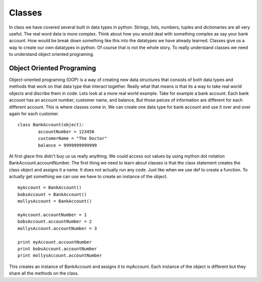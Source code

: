 Classes
=======

In class we have covered several built in data types in python. Strings, lists, numbers, tuples and dictionaries are all very useful. The real word data is more complex. Think about how you would deal with something complex as say your bank account. How would be break down something like this into the datatypes we have already learned. Classes give us a way to create our own datatypes in python. Of course that is not the whole story. To really understand classes we need to understand object oriented programing. 

Object Oriented Programing
--------------------------
Object-oriented programing (OOP) is a way of creating new data structures that consists of both data types and methods that work on that data type that interact together. Really what that means is that its a way to take real world objects and discribe them in code. Lets look at a more real world example. Take for example a bank account. Each bank account has an account number, customer name, and balance, But those peices of information are different for each different account. This is where classes come in. We can create one data type for bank account and use it over and over again for each customer. 
::
	class BankAccount(object):
		accountNumber = 123456
		customerName = "The Doctor"
		balance = 9999999999999

At first glace this didn't buy us us really anything. We could access out values by using mython dot notation BankAccount.accountNumber. The first thing we need to learn about classes is that the class statement creates the class object and assigns it a name. It does not actually run any code. Just like when we use def to create a function. To actually get something we can use we have to create an instance of the object.
::
	myAccount = BankAccount()
	bobsAccount = BankAccount()
	mollysAccount = BankAccount()

	myAccount.accountNumber = 1
	bobsAccount.accountNumber = 2
	mollysAccount.accountNumber = 3

	print myAccount.accountNumber
	print bobsAccount.accountNumber
	print mollysAccount.accountNumber

This creates an instance of BankAccount and assigns it to myAccount. Each instance of the object is different but they share all the methods on the class. 